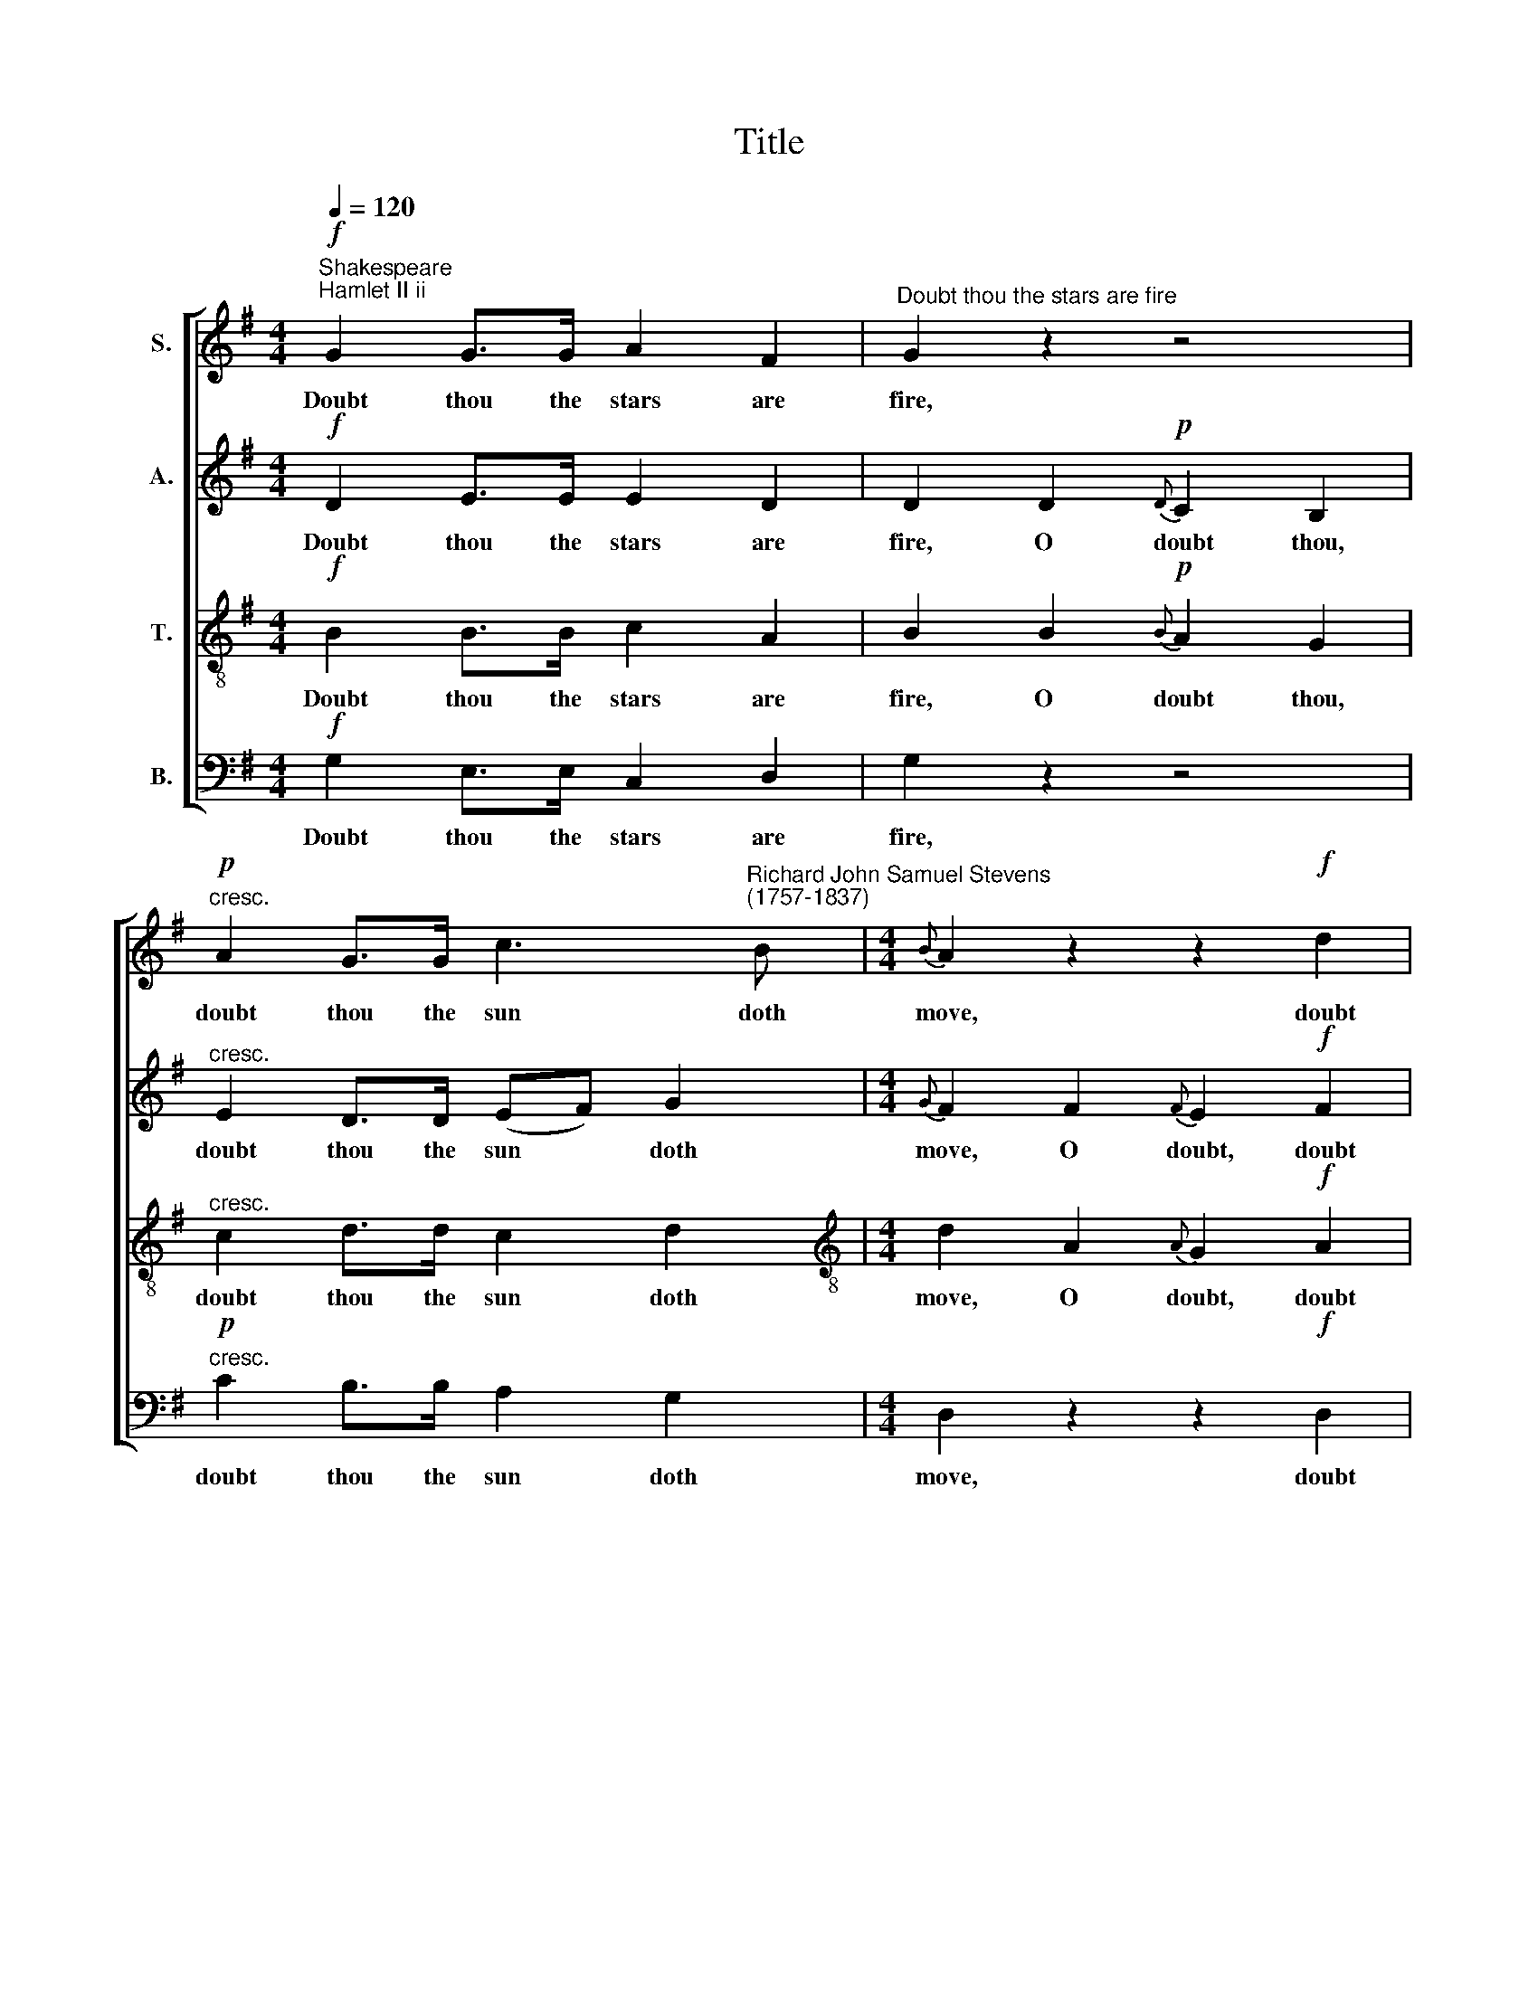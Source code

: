 X:1
T:Title
%%score [ 1 2 3 4 ]
L:1/8
Q:1/4=120
M:4/4
K:G
V:1 treble nm="S."
V:2 treble nm="A."
V:3 treble-8 nm="T."
V:4 bass nm="B."
V:1
"^Shakespeare""^Hamlet II ii"!f! G2 G>G A2 F2 |"^Doubt thou the stars are fire" G2 z2 z4 | %2
w: Doubt thou the stars are|fire,|
"^cresc."!p! A2 G>G c3"^Richard John Samuel Stevens""^(1757-1837)" B |[M:4/4]{B} A2 z2 z2!f! d2 | %4
w: doubt thou the sun doth|move, doubt|
 d3 B c2 d2 | ee z2 z2!p! e2 | (dB) (AG) A2 B2 | c4!f! e4 | (ed) (3dcB (B2 A>)A | %9
w: truth to be a|li- ar, but|ne * ver * doubt I|love, but|ne * ver * * doubt * I|
 G3!pp! G G2 (dc) | (c4 B4) ::!f! B2 B>^d e2 B2 | c2 z2 z4 |"^cresc."!p! A2 G>G c3 B | %14
w: love, ne'er doubt I *|love. *|Doubt thou the stars are|fire,|doubt thou the sun doth|
{B} A2 z2 z2!f! d2 | d3 B c2 d2 | ee z2 z2!p! e2 | (ed) (3dcB A2 B2 |!>(! c4!f! e4!>)! | %19
w: move, doubt|truth to be a|li- ar, but|ne * ver * * doubt I|love, but|
 (d>B)(e>c) (B2 A>)A | G3!pp! G G2 (dc) | (c4 B4) :| %22
w: ne * ver * doubt * I|love, ne'er doubt I *|love. *|
V:2
!f! D2 E>E E2 D2 | D2 D2!p!{D} C2 B,2 |"^cresc." E2 D>D (EF) G2 |[M:4/4]{G} F2 F2{F} E2!f! F2 | %4
w: Doubt thou the stars are|fire, O doubt thou,|doubt thou the sun * doth|move, O doubt, doubt|
 G3 G G2 G2 | GG!p! G2 F2 G2 | G2 G2 G2 G2 | G4!f! A4 | (GB) (3BAG (G2 F>)F | G2!pp! D2 E2 F2 | %10
w: truth to be a|li- ar, O doubt, but|ne- ver doubt I|love, but|ne * ver * * doubt * I|love, ne'er doubt I|
 G8 ::!f! G2 G>A G2 E2 | A2 z2 z4 |"^cresc."!p! F2 D>D (EF) G2 |{G} F2!p! F2{F} E2!f! F2 | %15
w: love.|Doubt thou the stars are|fire,|doubt thou the sun * doth|move, O doubt, doubt|
 G3 G G2 G2 | GG!p! G2 F2 G2 | G2 G2 G2 G2 |!>(! G4!f! A4!>)! | B2 G2 (G2 F>)F | G2!pp! D2 E2 F2 | %21
w: truth to be a|li- ar, O doubt, but|ne- ver doubt I|love, but|ne- ver doubt * I|love, ne'er doubt I|
 G8 :| %22
w: love.|
V:3
!f! B2 B>B c2 A2 | B2 B2!p!{B} A2 G2 |"^cresc." c2 d>d c2 d2 | %3
w: Doubt thou the stars are|fire, O doubt thou,|doubt thou the sun doth|
[M:4/4][K:treble-8] d2 A2{A} G2!f! A2 | B3 d c2 B2 | cc!p! e2 d2 c2 | (Bc) d2 e2 d2 | c4!f! c4 | %8
w: move, O doubt, doubt|truth to be a|li- ar, O doubt, but|ne * ver doubt I|love, but|
 (Bd) e2 d3 d | B2!pp! B2 c2 A2 | G8 ::!f! d2 d>B B2 e2 | e2!p! e2{e} d2 c2 | %13
w: ne * ver doubt I|love, ne'er doubt I|love.|Doubt thou the stars are|fire, O doubt thou,|
"^cresc." d2 d>d c2 d2 | d2!p! A2{A} G2!f! A2 | B3 d c2 B2 | cc!p! e2 d2 c2 | (Bd) d2 e2 d2 | %18
w: doubt thou the sun doth|move, O doubt, doubt|truth to be a|li- ar, O doubt, but|ne * ver doubt I|
!>(! c4!f! c4!>)! | d2 e2 d2 d2 | B2!pp! B2 c2 A2 | G8 :| %22
w: love, but|ne- ver doubt I|love, ne'er doubt I|love.|
V:4
!f! G,2 E,>E, C,2 D,2 | G,2 z2 z4 |"^cresc."!p! C2 B,>B, A,2 G,2 |[M:4/4] D,2 z2 z2!f! D,2 | %4
w: Doubt thou the stars are|fire,|doubt thou the sun doth|move, doubt|
 G,3 =F, E,2 D,2 | C,C, z2 z2!p! C,2 | G,2 B,,2 C,2 D,2 | %7
w: truth to be a|li- ar, but|ne- ver doubt I|
"^This edition  Andrew Sims 2002" E,4!f! F,4 | G,2 C,2 D,2 D,2 |!pp!!>(! G,8- | G,8!>)! :: %11
w: love, but|ne- ver doubt I|love.||
!f! G,2 G,>F, E,2 ^G,2 | A,2!p! C2{C} B,2 A,2 |"^cresc." C2 B,>B, A,2 G,2 | D,2 z2 z2!f! D,2 | %15
w: Doubt thou the stars are|fire, O doubt thou,|doubt thou the sun doth|move, doubt|
 G,3 =F, E,2 D,2 | C,C, z2 z2!p! C,2 | G,2 B,,2 C,2 D,2 |!>(! E,4!f! F,4!>)! | G,2 C,2 D,2 D,2 | %20
w: truth to be a|li- ar, but|ne- ver doubt I|love, but|ne- ver doubt I|
!pp!!>(! G,8- | G,8!>)! :| %22
w: love.||

